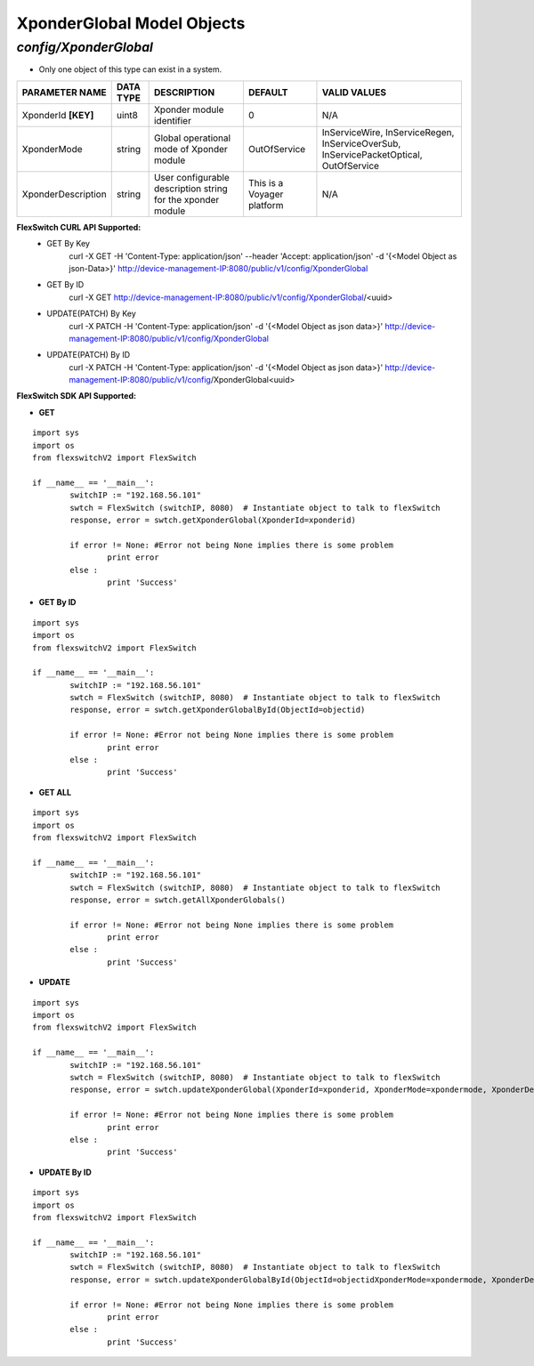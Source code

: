 XponderGlobal Model Objects
=============================================================

*config/XponderGlobal*
------------------------------------

- Only one object of this type can exist in a system.

+---------------------+---------------+--------------------------------+----------------------------+--------------------------------+
| **PARAMETER NAME**  | **DATA TYPE** |        **DESCRIPTION**         |        **DEFAULT**         |        **VALID VALUES**        |
+---------------------+---------------+--------------------------------+----------------------------+--------------------------------+
| XponderId **[KEY]** | uint8         | Xponder module identifier      |                          0 | N/A                            |
+---------------------+---------------+--------------------------------+----------------------------+--------------------------------+
| XponderMode         | string        | Global operational mode of     | OutOfService               | InServiceWire, InServiceRegen, |
|                     |               | Xponder module                 |                            | InServiceOverSub,              |
|                     |               |                                |                            | InServicePacketOptical,        |
|                     |               |                                |                            | OutOfService                   |
+---------------------+---------------+--------------------------------+----------------------------+--------------------------------+
| XponderDescription  | string        | User configurable description  | This is a Voyager platform | N/A                            |
|                     |               | string for the xponder module  |                            |                                |
+---------------------+---------------+--------------------------------+----------------------------+--------------------------------+



**FlexSwitch CURL API Supported:**
	- GET By Key
		 curl -X GET -H 'Content-Type: application/json' --header 'Accept: application/json' -d '{<Model Object as json-Data>}' http://device-management-IP:8080/public/v1/config/XponderGlobal
	- GET By ID
		 curl -X GET http://device-management-IP:8080/public/v1/config/XponderGlobal/<uuid>
	- UPDATE(PATCH) By Key
		 curl -X PATCH -H 'Content-Type: application/json' -d '{<Model Object as json data>}'  http://device-management-IP:8080/public/v1/config/XponderGlobal
	- UPDATE(PATCH) By ID
		 curl -X PATCH -H 'Content-Type: application/json' -d '{<Model Object as json data>}'  http://device-management-IP:8080/public/v1/config/XponderGlobal<uuid>


**FlexSwitch SDK API Supported:**


- **GET**


::

	import sys
	import os
	from flexswitchV2 import FlexSwitch

	if __name__ == '__main__':
		switchIP := "192.168.56.101"
		swtch = FlexSwitch (switchIP, 8080)  # Instantiate object to talk to flexSwitch
		response, error = swtch.getXponderGlobal(XponderId=xponderid)

		if error != None: #Error not being None implies there is some problem
			print error
		else :
			print 'Success'


- **GET By ID**


::

	import sys
	import os
	from flexswitchV2 import FlexSwitch

	if __name__ == '__main__':
		switchIP := "192.168.56.101"
		swtch = FlexSwitch (switchIP, 8080)  # Instantiate object to talk to flexSwitch
		response, error = swtch.getXponderGlobalById(ObjectId=objectid)

		if error != None: #Error not being None implies there is some problem
			print error
		else :
			print 'Success'




- **GET ALL**


::

	import sys
	import os
	from flexswitchV2 import FlexSwitch

	if __name__ == '__main__':
		switchIP := "192.168.56.101"
		swtch = FlexSwitch (switchIP, 8080)  # Instantiate object to talk to flexSwitch
		response, error = swtch.getAllXponderGlobals()

		if error != None: #Error not being None implies there is some problem
			print error
		else :
			print 'Success'




- **UPDATE**

::

	import sys
	import os
	from flexswitchV2 import FlexSwitch

	if __name__ == '__main__':
		switchIP := "192.168.56.101"
		swtch = FlexSwitch (switchIP, 8080)  # Instantiate object to talk to flexSwitch
		response, error = swtch.updateXponderGlobal(XponderId=xponderid, XponderMode=xpondermode, XponderDescription=xponderdescription)

		if error != None: #Error not being None implies there is some problem
			print error
		else :
			print 'Success'


- **UPDATE By ID**

::

	import sys
	import os
	from flexswitchV2 import FlexSwitch

	if __name__ == '__main__':
		switchIP := "192.168.56.101"
		swtch = FlexSwitch (switchIP, 8080)  # Instantiate object to talk to flexSwitch
		response, error = swtch.updateXponderGlobalById(ObjectId=objectidXponderMode=xpondermode, XponderDescription=xponderdescription)

		if error != None: #Error not being None implies there is some problem
			print error
		else :
			print 'Success'
